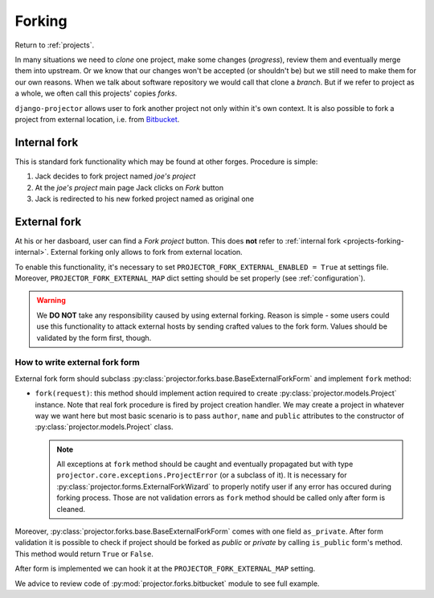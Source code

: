 .. _projects-forking:

=======
Forking
=======

Return to :ref:`projects`.

.. versionadded:: 0.1.8

In many situations we need to *clone* one project, make some changes
(*progress*), review them and eventually merge them into upstream. Or we know
that our changes won't be accepted (or shouldn't be) but we still need to make
them for our own reasons. When we talk about software repository we would call
that clone a *branch*. But if we refer to project as a whole, we often call this
projects' copies *forks*.

``django-projector`` allows user to fork another project not only within it's
own context. It is also possible to fork a project from external location,
i.e. from Bitbucket_.

.. _projects-forking-internal:

Internal fork
=============

This is standard fork functionality which may be found at other forges.
Procedure is simple:

1. Jack decides to fork project named *joe's project*
2. At the *joe's project* main page Jack clicks on *Fork* button
3. Jack is redirected to his new forked project named as original one

.. _projects-forking-external:

External fork
=============

At his or her dasboard, user can find a *Fork project* button. This does **not**
refer to :ref:`internal fork <projects-forking-internal>`. External forking
only allows to fork from external location.

To enable this functionality, it's necessary to set
``PROJECTOR_FORK_EXTERNAL_ENABLED = True`` at settings file. Moreover,
``PROJECTOR_FORK_EXTERNAL_MAP`` dict setting should be set properly (see
:ref:`configuration`).

.. warning::
   We **DO NOT** take any responsibility caused by using external forking.
   Reason is simple - some users could use this functionality to attack
   external hosts by sending crafted values to the fork form. Values should be
   validated by the form first, though.

How to write external fork form
-------------------------------

External fork form should subclass
:py:class:`projector.forks.base.BaseExternalForkForm` and implement ``fork``
method:

* ``fork(request)``: this method should implement action required to create
  :py:class:`projector.models.Project` instance. Note that real fork procedure
  is fired by project creation handler. We may create a project in whatever way
  we want here but most basic scenario is to pass ``author``, ``name`` and
  ``public`` attributes to the constructor of
  :py:class:`projector.models.Project` class.

  .. note::
     All exceptions at ``fork`` method should be caught and eventually
     propagated but with type ``projector.core.exceptions.ProjectError`` (or a
     subclass of it). It is necessary for
     :py:class:`projector.forms.ExternalForkWizard` to properly notify user
     if any error has occured during forking process. Those are not validation
     errors as ``fork`` method should be called only after form is cleaned.

Moreover, :py:class:`projector.forks.base.BaseExternalForkForm` comes with
one field ``as_private``. After form validation it is possible to check
if project should be forked as *public* or *private* by calling ``is_public``
form's method. This method would return ``True`` or ``False``.

After form is implemented we can hook it at the ``PROJECTOR_FORK_EXTERNAL_MAP``
setting.

We advice to review code of :py:mod:`projector.forks.bitbucket` module to see
full example.

.. _Bitbucket: http://bitbucket.org
